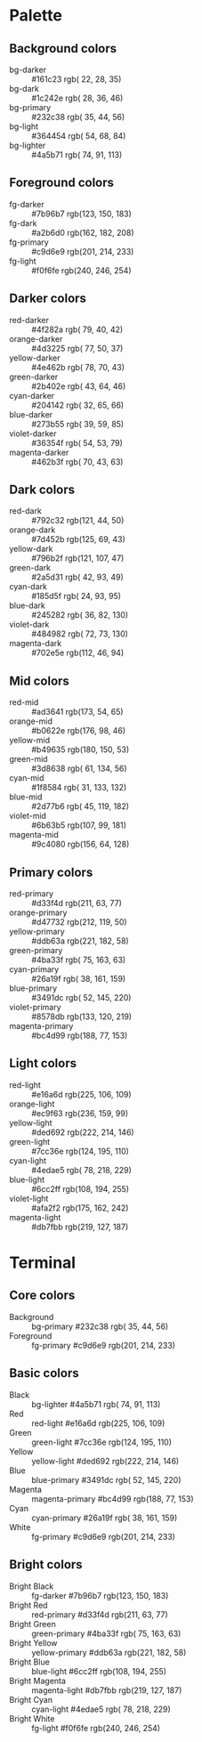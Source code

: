 * Palette
** Background colors
   - bg-darker       :: #161c23  rgb( 22,  28,  35)
   - bg-dark         :: #1c242e  rgb( 28,  36,  46)
   - bg-primary      :: #232c38  rgb( 35,  44,  56)
   - bg-light        :: #364454  rgb( 54,  68,  84)
   - bg-lighter      :: #4a5b71  rgb( 74,  91, 113)
** Foreground colors
   - fg-darker       :: #7b96b7  rgb(123, 150, 183)
   - fg-dark         :: #a2b6d0  rgb(162, 182, 208)
   - fg-primary      :: #c9d6e9  rgb(201, 214, 233)
   - fg-light        :: #f0f6fe  rgb(240, 246, 254)
** Darker colors
   - red-darker      :: #4f282a  rgb( 79,  40,  42)
   - orange-darker   :: #4d3225  rgb( 77,  50,  37)
   - yellow-darker   :: #4e462b  rgb( 78,  70,  43)
   - green-darker    :: #2b402e  rgb( 43,  64,  46)
   - cyan-darker     :: #204142  rgb( 32,  65,  66)
   - blue-darker     :: #273b55  rgb( 39,  59,  85)
   - violet-darker   :: #36354f  rgb( 54,  53,  79)
   - magenta-darker  :: #462b3f  rgb( 70,  43,  63)
** Dark colors
   - red-dark        :: #792c32  rgb(121,  44,  50)
   - orange-dark     :: #7d452b  rgb(125,  69,  43)
   - yellow-dark     :: #796b2f  rgb(121, 107,  47)
   - green-dark      :: #2a5d31  rgb( 42,  93,  49)
   - cyan-dark       :: #185d5f  rgb( 24,  93,  95)
   - blue-dark       :: #245282  rgb( 36,  82, 130)
   - violet-dark     :: #484982  rgb( 72,  73, 130)
   - magenta-dark    :: #702e5e  rgb(112,  46,  94)
** Mid colors
   - red-mid         :: #ad3641  rgb(173,  54,  65)
   - orange-mid      :: #b0622e  rgb(176,  98,  46)
   - yellow-mid      :: #b49635  rgb(180, 150,  53)
   - green-mid       :: #3d8638  rgb( 61, 134,  56)
   - cyan-mid        :: #1f8584  rgb( 31, 133, 132)
   - blue-mid        :: #2d77b6  rgb( 45, 119, 182)
   - violet-mid      :: #6b63b5  rgb(107,  99, 181)
   - magenta-mid     :: #9c4080  rgb(156,  64, 128)
** Primary colors
   - red-primary     :: #d33f4d  rgb(211,  63,  77)
   - orange-primary  :: #d47732  rgb(212, 119,  50)
   - yellow-primary  :: #ddb63a  rgb(221, 182,  58)
   - green-primary   :: #4ba33f  rgb( 75, 163,  63)
   - cyan-primary    :: #26a19f  rgb( 38, 161, 159)
   - blue-primary    :: #3491dc  rgb( 52, 145, 220)
   - violet-primary  :: #8578db  rgb(133, 120, 219)
   - magenta-primary :: #bc4d99  rgb(188,  77, 153)
** Light colors
   - red-light       :: #e16a6d  rgb(225, 106, 109)
   - orange-light    :: #ec9f63  rgb(236, 159,  99)
   - yellow-light    :: #ded692  rgb(222, 214, 146)
   - green-light     :: #7cc36e  rgb(124, 195, 110)
   - cyan-light      :: #4edae5  rgb( 78, 218, 229)
   - blue-light      :: #6cc2ff  rgb(108, 194, 255)
   - violet-light    :: #afa2f2  rgb(175, 162, 242)
   - magenta-light   :: #db7fbb  rgb(219, 127, 187)
* Terminal
** Core colors
   - Background     :: bg-primary      #232c38  rgb( 35,  44,  56)
   - Foreground     :: fg-primary      #c9d6e9  rgb(201, 214, 233)
** Basic colors
   - Black          :: bg-lighter      #4a5b71  rgb( 74,  91, 113)
   - Red            :: red-light       #e16a6d  rgb(225, 106, 109)
   - Green          :: green-light     #7cc36e  rgb(124, 195, 110)
   - Yellow         :: yellow-light    #ded692  rgb(222, 214, 146)
   - Blue           :: blue-primary    #3491dc  rgb( 52, 145, 220)
   - Magenta        :: magenta-primary #bc4d99  rgb(188,  77, 153)
   - Cyan           :: cyan-primary    #26a19f  rgb( 38, 161, 159)
   - White          :: fg-primary      #c9d6e9  rgb(201, 214, 233)
** Bright colors
   - Bright Black   :: fg-darker       #7b96b7  rgb(123, 150, 183)
   - Bright Red     :: red-primary     #d33f4d  rgb(211,  63,  77)
   - Bright Green   :: green-primary   #4ba33f  rgb( 75, 163,  63)
   - Bright Yellow  :: yellow-primary  #ddb63a  rgb(221, 182,  58)
   - Bright Blue    :: blue-light      #6cc2ff  rgb(108, 194, 255)
   - Bright Magenta :: magenta-light   #db7fbb  rgb(219, 127, 187)
   - Bright Cyan    :: cyan-light      #4edae5  rgb( 78, 218, 229)
   - Bright White   :: fg-light        #f0f6fe  rgb(240, 246, 254)
